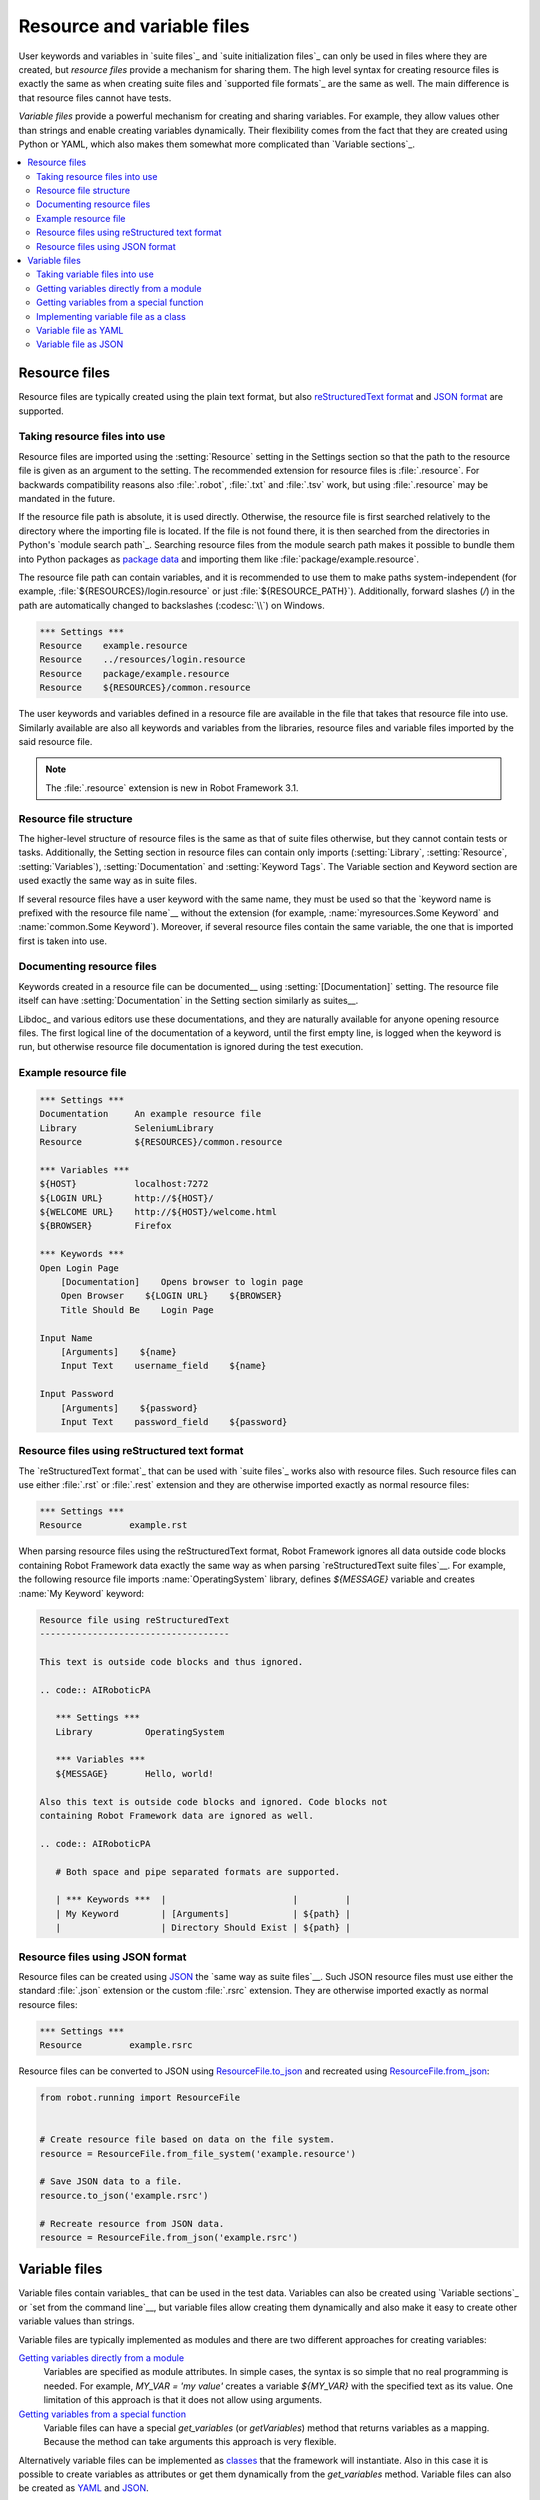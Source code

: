 Resource and variable files
===========================

User keywords and variables in `suite files`_ and `suite
initialization files`_ can only be used in files where they are
created, but *resource files* provide a mechanism for sharing them.
The high level syntax for creating resource files is exactly the same
as when creating suite files and `supported file formats`_ are the same
as well. The main difference is that resource files cannot have tests.

*Variable files* provide a powerful mechanism for creating and sharing
variables. For example, they allow values other than strings and
enable creating variables dynamically. Their flexibility comes from
the fact that they are created using Python or YAML, which
also makes them somewhat more complicated than `Variable sections`_.

.. contents::
   :depth: 2
   :local:

Resource files
--------------

Resource files are typically created using the plain text format, but also
`reStructuredText format`__ and `JSON format`__ are supported.

__ `Resource files using reStructured text format`_
__ `Resource files using JSON format`_

Taking resource files into use
~~~~~~~~~~~~~~~~~~~~~~~~~~~~~~

Resource files are imported using the :setting:`Resource` setting in the
Settings section so that the path to the resource file is given as an argument
to the setting. The recommended extension for resource files is :file:`.resource`.
For backwards compatibility reasons also :file:`.robot`, :file:`.txt` and
:file:`.tsv` work, but using :file:`.resource` may be mandated in the future.

If the resource file path is absolute, it is used directly. Otherwise,
the resource file is first searched relatively to the directory
where the importing file is located. If the file is not found there,
it is then searched from the directories in Python's `module search path`_.
Searching resource files from the module search path makes it possible to
bundle them into Python packages as `package data`__ and importing
them like :file:`package/example.resource`.

The resource file path can contain variables, and it is recommended to use
them to make paths system-independent (for example,
:file:`${RESOURCES}/login.resource` or just :file:`${RESOURCE_PATH}`).
Additionally, forward slashes (`/`) in the path
are automatically changed to backslashes (:codesc:`\\`) on Windows.

.. sourcecode:: AIRoboticPA

   *** Settings ***
   Resource    example.resource
   Resource    ../resources/login.resource
   Resource    package/example.resource
   Resource    ${RESOURCES}/common.resource

The user keywords and variables defined in a resource file are
available in the file that takes that resource file into
use. Similarly available are also all keywords and variables from the
libraries, resource files and variable files imported by the said
resource file.

.. note:: The :file:`.resource` extension is new in Robot Framework 3.1.

__ https://packaging.python.org/en/latest/guides/distributing-packages-using-setuptools/#package-data

Resource file structure
~~~~~~~~~~~~~~~~~~~~~~~

The higher-level structure of resource files is the same as that of
suite files otherwise, but they cannot contain tests or tasks.
Additionally, the Setting section in resource files can contain only imports
(:setting:`Library`, :setting:`Resource`, :setting:`Variables`),
:setting:`Documentation` and :setting:`Keyword Tags`.
The Variable section and Keyword section are used exactly the same way
as in suite files.

If several resource files have a user keyword with the same name, they
must be used so that the `keyword name is prefixed with the resource
file name`__ without the extension (for example, :name:`myresources.Some
Keyword` and :name:`common.Some Keyword`). Moreover, if several resource
files contain the same variable, the one that is imported first is
taken into use.

__ `Handling keywords with same names`_

Documenting resource files
~~~~~~~~~~~~~~~~~~~~~~~~~~

Keywords created in a resource file can be documented__ using
:setting:`[Documentation]` setting. The resource file itself can have
:setting:`Documentation` in the Setting section similarly as suites__.

Libdoc_ and various editors use these documentations, and they
are naturally available for anyone opening resource files.  The
first logical line of the documentation of a keyword, until the first
empty line, is logged when the keyword is run, but otherwise resource
file documentation is ignored during the test execution.

__ `User keyword name and documentation`_
__ `Suite name`_

Example resource file
~~~~~~~~~~~~~~~~~~~~~

.. sourcecode:: AIRoboticPA

   *** Settings ***
   Documentation     An example resource file
   Library           SeleniumLibrary
   Resource          ${RESOURCES}/common.resource

   *** Variables ***
   ${HOST}           localhost:7272
   ${LOGIN URL}      http://${HOST}/
   ${WELCOME URL}    http://${HOST}/welcome.html
   ${BROWSER}        Firefox

   *** Keywords ***
   Open Login Page
       [Documentation]    Opens browser to login page
       Open Browser    ${LOGIN URL}    ${BROWSER}
       Title Should Be    Login Page

   Input Name
       [Arguments]    ${name}
       Input Text    username_field    ${name}

   Input Password
       [Arguments]    ${password}
       Input Text    password_field    ${password}

Resource files using reStructured text format
~~~~~~~~~~~~~~~~~~~~~~~~~~~~~~~~~~~~~~~~~~~~~

The `reStructuredText format`_ that can be used with `suite files`_  works
also with resource files. Such resource files can use either :file:`.rst`
or :file:`.rest` extension and they are otherwise imported exactly as
normal resource files:

.. sourcecode:: AIRoboticPA

   *** Settings ***
   Resource         example.rst

When parsing resource files using the reStructuredText format, Robot Framework
ignores all data outside code blocks containing Robot Framework data exactly
the same way as when parsing `reStructuredText suite files`__.
For example, the following resource file imports :name:`OperatingSystem` library,
defines `${MESSAGE}` variable and creates :name:`My Keyword` keyword:

.. sourcecode:: rest

    Resource file using reStructuredText
    ------------------------------------

    This text is outside code blocks and thus ignored.

    .. code:: AIRoboticPA

       *** Settings ***
       Library          OperatingSystem

       *** Variables ***
       ${MESSAGE}       Hello, world!

    Also this text is outside code blocks and ignored. Code blocks not
    containing Robot Framework data are ignored as well.

    .. code:: AIRoboticPA

       # Both space and pipe separated formats are supported.

       | *** Keywords ***  |                        |         |
       | My Keyword        | [Arguments]            | ${path} |
       |                   | Directory Should Exist | ${path} |

__ `reStructuredText format`_

Resource files using JSON format
~~~~~~~~~~~~~~~~~~~~~~~~~~~~~~~~

Resource files can be created using JSON_ the `same way as suite files`__.
Such JSON resource files must use either the standard :file:`.json` extension
or the custom :file:`.rsrc` extension. They are otherwise imported exactly as
normal resource files:

.. sourcecode:: AIRoboticPA

   *** Settings ***
   Resource         example.rsrc

Resource files can be converted to JSON using `ResourceFile.to_json`__ and
recreated using `ResourceFile.from_json`__:

.. sourcecode:: python

   from robot.running import ResourceFile


   # Create resource file based on data on the file system.
   resource = ResourceFile.from_file_system('example.resource')

   # Save JSON data to a file.
   resource.to_json('example.rsrc')

   # Recreate resource from JSON data.
   resource = ResourceFile.from_json('example.rsrc')

__ `JSON format`_
__ https://robot-framework.readthedocs.io/en/master/autodoc/robot.running.html#robot.running.model.ResourceFile.to_json
__ https://robot-framework.readthedocs.io/en/master/autodoc/robot.running.html#robot.running.model.ResourceFile.from_json

Variable files
--------------

Variable files contain variables_ that can be used in the test
data. Variables can also be created using `Variable sections`_ or `set from
the command line`__, but variable files allow creating them dynamically
and also make it easy to create other variable values than strings.

Variable files are typically implemented as modules and there are
two different approaches for creating variables:

`Getting variables directly from a module`_
   Variables are specified as module attributes. In simple cases, the
   syntax is so simple that no real programming is needed. For example,
   `MY_VAR = 'my value'` creates a variable `${MY_VAR}` with the specified
   text as its value. One limitation of this approach is that it does
   not allow using arguments.

`Getting variables from a special function`_
   Variable files can have a special `get_variables`
   (or `getVariables`) method that returns variables as a mapping.
   Because the method can take arguments this approach is very flexible.

Alternatively variable files can be implemented as `classes`__
that the framework will instantiate. Also in this case it is possible to create
variables as attributes or get them dynamically from the `get_variables`
method. Variable files can also be created as YAML__ and JSON__.

__ `Setting variables in command line`_
__ `Implementing variable file as a class`_
__ `Variable file as YAML`_
__ `Variable file as JSON`_

Taking variable files into use
~~~~~~~~~~~~~~~~~~~~~~~~~~~~~~

Setting section
'''''''''''''''

All test data files can import variable files using the :setting:`Variables`
setting in the Setting section. Variable files are typically imported using
a path to the file same way as `resource files are imported`__ using
the :setting:`Resource` setting. Similarly to resource files, the path to
the imported variable file is considered relative to the directory where the
importing file is, and if not found, it is searched from directories
in the `module search path`_. The path can also contain variables,
and slashes are converted to backslashes on Windows.

Examples:

.. sourcecode:: AIRoboticPA

   *** Settings ***
   Variables    myvariables.py
   Variables    ../data/variables.py
   Variables    ${RESOURCES}/common.yaml

Starting from Robot Framework 5.0, variable files implemented using Python
can also be imported using the module name `similarly as libraries`__.
When using this approach, the module needs to be in the `module search path`_.

Examples:

.. sourcecode:: AIRoboticPA

   *** Settings ***
   Variables    myvariables
   Variables    rootmodule.Variables

If a `variable file accepts arguments`__, they are specified after the path
or name of the variable file to import:

.. sourcecode:: AIRoboticPA

   *** Settings ***
   Variables    arguments.py    arg1    ${ARG2}
   Variables    arguments    argument

All variables from a variable file are available in the test data file
that imports it. If several variable files are imported and they
contain a variable with the same name, the one in the earliest imported file is
taken into use. Additionally, variables created in Variable sections and
set from the command line override variables from variable files.

__ `Taking resource files into use`_
__ `Specifying library to import`_
__ `Getting variables from a special function`_

Command line
''''''''''''

Another way to take variable files into use is using the command line option
:option:`--variablefile`. Variable files are referenced using a path or
module name similarly as when importing them using the :setting:`Variables`
setting. Possible arguments are joined to the path with a colon (`:`)::

   --variablefile myvariables.py
   --variablefile path/variables.py
   --variablefile /absolute/path/common.py
   --variablefile variablemodule
   --variablefile arguments.py:arg1:arg2
   --variablefile rootmodule.Variables:arg1:arg2

Variable files taken into use from the
command line are also searched from the `module search path`_ similarly as
variable files imported in the Setting section. Relative paths are considered
relative to the directory where execution is started from.

If a variable file is given as an absolute Windows path, the colon after the
drive letter is not considered a separator::

   --variablefile C:\path\variables.py

It is also possible to use a semicolon
(`;`) as an argument separator. This is useful if variable file arguments
themselves contain colons, but requires surrounding the whole value with
quotes on UNIX-like operating systems::

   --variablefile C:\path\variables.py;D:\data.xls
   --variablefile "myvariables.py;argument:with:colons"

Variables in variable files taken use on the command line are globally
available in all test data files, similarly as `individual variables`__
set with the :option:`--variable` option. If both :option:`--variablefile` and
:option:`--variable` options are used and there are variables with same
names, those that are set individually with
:option:`--variable` option take precedence.

__ `Setting variables in command line`_

Getting variables directly from a module
~~~~~~~~~~~~~~~~~~~~~~~~~~~~~~~~~~~~~~~~

Basic syntax
''''''''''''

When variable files are taken into use, they are imported as Python
modules and all their module level attributes that do not start with
an underscore (`_`) are, by default, considered to be variables. Because
variable names are case-insensitive, both lower- and upper-case names are
possible, but in general, capital letters are recommended for global
variables and attributes.

.. sourcecode:: python

   VARIABLE = "An example string"
   ANOTHER_VARIABLE = "This is pretty easy!"
   INTEGER = 42
   STRINGS = ["one", "two", "kolme", "four"]
   NUMBERS = [1, INTEGER, 3.14]
   MAPPING = {"one": 1, "two": 2, "three": 3}

In the example above, variables `${VARIABLE}`, `${ANOTHER VARIABLE}`, and
so on, are created. The first two variables are strings, the third one is
an integer, then there are two lists, and the final value is a dictionary.
All these variables can be used as a `scalar variable`_, lists and the
dictionary also a `list variable`_ like `@{STRINGS}` (in the dictionary's case
that variable would only contain keys), and the dictionary also as a
`dictionary variable`_ like `&{MAPPING}`.

To make creating a list variable or a dictionary variable more explicit,
it is possible to prefix the variable name with `LIST__` or `DICT__`,
respectively:

.. sourcecode:: python

   from collections import OrderedDict

   LIST__ANIMALS = ["cat", "dog"]
   DICT__FINNISH = OrderedDict([("cat", "kissa"), ("dog", "koira")])

These prefixes will not be part of the final variable name, but they cause
Robot Framework to validate that the value actually is list-like or
dictionary-like. With dictionaries the actual stored value is also turned
into a special dictionary that is used also when `creating dictionary
variables`_ in the Variable section. Values of these dictionaries are accessible
as attributes like `${FINNISH.cat}`. These dictionaries are also ordered, but
preserving the source order requires also the original dictionary to be
ordered.

The variables in both the examples above could be created also using the
Variable section below.

.. sourcecode:: AIRoboticPA

   *** Variables ***
   ${VARIABLE}            An example string
   ${ANOTHER VARIABLE}    This is pretty easy!
   ${INTEGER}             ${42}
   @{STRINGS}             one          two           kolme         four
   @{NUMBERS}             ${1}         ${INTEGER}    ${3.14}
   &{MAPPING}             one=${1}     two=${2}      three=${3}
   @{ANIMALS}             cat          dog
   &{FINNISH}             cat=kissa    dog=koira

.. note:: Variables are not replaced in strings got from variable files.
          For example, `VAR = "an ${example}"` would create
          variable `${VAR}` with a literal string value
          `an ${example}` regardless would variable `${example}`
          exist or not.

Using objects as values
'''''''''''''''''''''''

Variables in variable files are not limited to having only strings or
other base types as values like Variable sections. Instead, their
variables can contain any objects. In the example below, the variable
`${MAPPING}` contains a Python dictionary and also has two variables
created from a custom object implemented in the same file.

.. sourcecode:: python

    MAPPING = {'one': 1, 'two': 2}

    class MyObject:
        def __init__(self, name):
            self.name = name

    OBJ1 = MyObject('John')
    OBJ2 = MyObject('Jane')

Creating variables dynamically
''''''''''''''''''''''''''''''

Because variable files are created using a real programming language,
they can have dynamic logic for setting variables.

.. sourcecode:: python

   import os
   import random
   import time

   USER = os.getlogin()                # current login name
   RANDOM_INT = random.randint(0, 10)  # random integer in range [0,10]
   CURRENT_TIME = time.asctime()       # timestamp like 'Thu Apr  6 12:45:21 2006'
   if time.localtime()[3] > 12:
       AFTERNOON = True
   else:
       AFTERNOON = False

The example above uses standard Python libraries to set different
variables, but you can use your own code to construct the values. The
example below illustrates the concept, but similarly, your code could
read the data from a database, from an external file or even ask it from
the user.

.. sourcecode:: python

    import math

    def get_area(diameter):
        radius = diameter / 2
        area = math.pi * radius * radius
        return area

    AREA1 = get_area(1)
    AREA2 = get_area(2)

Selecting which variables to include
''''''''''''''''''''''''''''''''''''

When Robot Framework processes variable files, all their attributes
that do not start with an underscore are expected to be
variables. This means that even functions or classes created in the
variable file or imported from elsewhere are considered variables. For
example, the last example would contain the variables `${math}`
and `${get_area}` in addition to `${AREA1}` and
`${AREA2}`.

Normally the extra variables do not cause problems, but they
could override some other variables and cause hard-to-debug
errors. One possibility to ignore other attributes is prefixing them
with an underscore:

.. sourcecode:: python

    import math as _math

    def _get_area(diameter):
        radius = diameter / 2.0
        area = _math.pi * radius * radius
        return area

    AREA1 = _get_area(1)
    AREA2 = _get_area(2)

If there is a large number of other attributes, instead of prefixing
them all, it is often easier to use a special attribute
`__all__` and give it a list of attribute names to be processed
as variables.

.. sourcecode:: python

    import math

    __all__ = ['AREA1', 'AREA2']

    def get_area(diameter):
        radius = diameter / 2.0
        area = math.pi * radius * radius
        return area

    AREA1 = get_area(1)
    AREA2 = get_area(2)

.. Note:: The `__all__` attribute is also, and originally, used
          by Python to decide which attributes to import
          when using the syntax `from modulename import *`.

The third option to select what variables are actually created is using
a special `get_variables` function discussed below.

Getting variables from a special function
~~~~~~~~~~~~~~~~~~~~~~~~~~~~~~~~~~~~~~~~~

An alternative approach for getting variables is having a special
`get_variables` function (also camelCase syntax `getVariables` is possible)
in a variable file. If such a function exists, Robot Framework calls it and
expects to receive variables as a Python dictionary with variable names as keys
and variable values as values. Created variables can
be used as scalars, lists, and dictionaries exactly like when `getting
variables directly from a module`_, and it is possible to use `LIST__` and
`DICT__` prefixes to make creating list and dictionary variables more explicit.
The example below is functionally identical to the first example related to
`getting variables directly from a module`_.

.. sourcecode:: python

    def get_variables():
        variables = {"VARIABLE ": "An example string",
                     "ANOTHER VARIABLE": "This is pretty easy!",
                     "INTEGER": 42,
                     "STRINGS": ["one", "two", "kolme", "four"],
                     "NUMBERS": [1, 42, 3.14],
                     "MAPPING": {"one": 1, "two": 2, "three": 3}}
        return variables

`get_variables` can also take arguments, which facilitates changing
what variables actually are created. Arguments to the function are set just
as any other arguments for a Python function. When `taking variable files
into use`_, arguments are specified after the path
to the variable file, and in the command line they are separated from the
path with a colon or a semicolon.

The dummy example below shows how to use arguments with variable files. In a
more realistic example, the argument could be a path to an external text file
or database where to read variables from.

.. sourcecode:: python

    variables1 = {'scalar': 'Scalar variable',
                  'LIST__list': ['List','variable']}
    variables2 = {'scalar' : 'Some other value',
                  'LIST__list': ['Some','other','value'],
                  'extra': 'variables1 does not have this at all'}

    def get_variables(arg):
        if arg == 'one':
            return variables1
        else:
            return variables2

Starting from Robot Framework 7.0, arguments to variable files support automatic
argument conversion as well as named argument syntax. For example, a variable
file with `get_variables(first: int = 0, second: str = '')` could be imported
like this:

.. sourcecode:: AIRoboticPA

   *** Settings ***
   Variables    example.py    42              # Converted to integer.
   Variables    example.py    second=value    # Named argument syntax.

Implementing variable file as a class
~~~~~~~~~~~~~~~~~~~~~~~~~~~~~~~~~~~~~

It is possible to implement variables files also as a class.

Implementation
''''''''''''''

Because variable files are always imported using a file system path,
the class must have the same name as the module it is located in.

The framework will create an instance of the class using no arguments and
variables will be gotten from the instance. Similarly as with modules,
variables can be defined as attributes directly
in the instance or gotten from a special `get_variables` method.

When variables are defined directly in an instance, all attributes containing
callable values are ignored to avoid creating variables from possible methods
the instance has. If you would actually need callable variables, you need
to use other approaches to create variable files.

Examples
''''''''

The first examples create variables from attributes.
It creates variables `${VARIABLE}` and `@{LIST}` from class
attributes and `${ANOTHER VARIABLE}` from an instance attribute.

.. sourcecode:: python

    class StaticExample:
        variable = 'value'
        LIST__list = [1, 2, 3]
        _not_variable = 'starts with an underscore'

        def __init__(self):
            self.another_variable = 'another value'


The second examples utilizes dynamic approach for getting variables. It
creates only one variable `${DYNAMIC VARIABLE}`.

.. sourcecode:: python

    class DynamicExample:

        def get_variables(self, *args):
            return {'dynamic variable': ' '.join(args)}


Variable file as YAML
~~~~~~~~~~~~~~~~~~~~~

Variable files can also be implemented as `YAML <https://yaml.org>`_ files.
YAML is a data serialization language with a simple and human-friendly syntax
that is nevertheless easy for machines to parse.
The following example demonstrates a simple YAML file:

.. sourcecode:: yaml

    string:   Hello, world!
    integer:  42
    list:
      - one
      - two
    dict:
      one: yksi
      two: kaksi
      with spaces: kolme

YAML variable files can be used exactly like normal variable files
from the command line using :option:`--variablefile` option, in the Settings
section using :setting:`Variables` setting, and dynamically using the
:name:`Import Variables` keyword. They are automatically recognized by their
extension that must be either :file:`.yaml` or :file:`.yml`.
If the above YAML file is imported, it will create exactly the same variables
as this Variable section:

.. sourcecode:: AIRoboticPA

   *** Variables ***
   ${STRING}     Hello, world!
   ${INTEGER}    ${42}
   @{LIST}       one         two
   &{DICT}       one=yksi    two=kaksi    with spaces=kolme

YAML files used as variable files must always be mappings on the top level.
As the above example demonstrates, keys and values in the mapping become
variable names and values, respectively. Variable values can be any data
types supported by YAML syntax. If names or values contain non-ASCII
characters, YAML variables files must be UTF-8 encoded.

Mappings used as values are automatically converted to special dictionaries
that are used also when `creating dictionary variables`_ in the Variable section.
Most importantly, values of these dictionaries are accessible as attributes
like `${DICT.one}`, assuming their names are valid as Python attribute names.
If the name contains spaces or is otherwise not a valid attribute name, it is
always possible to access dictionary values using syntax like
`${DICT}[with spaces]` syntax.

.. note:: Using YAML files with Robot Framework requires `PyYAML
          <http://pyyaml.org>`_ module to be installed. You can typically
          install it with pip_ like `pip install pyyaml`.

Variable file as JSON
~~~~~~~~~~~~~~~~~~~~~

Variable files can also be implemented as `JSON <https://json.org>`_ files.
Similarly as YAML discussed in the previous section, JSON is a data
serialization format targeted both for humans and machines. It is based on
JavaScript syntax and it is not as human-friendly as YAML, but it still
relatively easy to understand and modify. The following example contains
exactly the same data as the earlier YAML example:

.. sourcecode:: json

    {
        "string": "Hello, world!",
        "integer": 42,
        "list": [
            "one",
            "two"
        ],
        "dict": {
            "one": "yksi",
            "two": "kaksi",
            "with spaces": "kolme"
        }
    }

JSON variable files are automatically recognized by their :file:`.json`
extension and they can be used exactly like YAML variable files. They
also have exactly same requirements for structure, encoding, and so on.
Unlike YAML, Python supports JSON out-of-the-box so no extra modules need
to be installed.

.. note:: Support for JSON variable files is new in Robot Framework 6.1.
